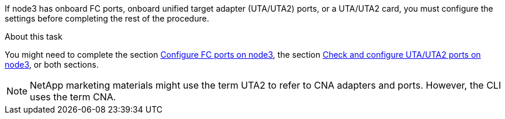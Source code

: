 If node3 has onboard FC ports, onboard unified target adapter (UTA/UTA2) ports, or a UTA/UTA2 card, you must configure the settings before completing the rest of the procedure.

.About this task

You might need to complete the section link:set_fc_or_uta_uta2_config_on_node3.html#cfcpnode3[Configure FC ports on node3], the section link:set_fc_or_uta_uta2_config_on_node3.html#ccutauta2pnode3[Check and configure UTA/UTA2 ports on node3], or both sections.

[NOTE]
NetApp marketing materials might use the term UTA2 to refer to CNA adapters and ports. However, the CLI uses the term CNA.
